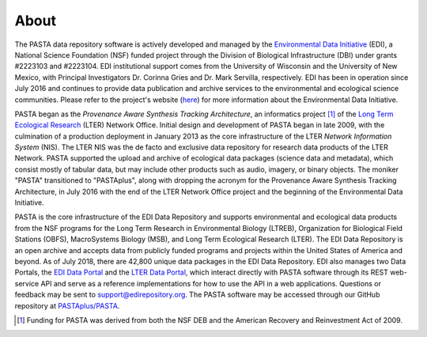 =====
About
=====

The PASTA data repository software is actively developed and managed by the
`Environmental Data Initiative <https://edirepository.org>`_ (EDI), a National
Science Foundation (NSF) funded project through the Division of Biological
Infrastructure (DBI) under grants #2223103 and #2223104. EDI institutional
support comes from the University of Wisconsin and the University of New Mexico,
with Principal Investigators Dr. Corinna Gries and Dr. Mark Servilla,
respectively. EDI has been in operation since July 2016 and continues to provide
data publication and archive services to the environmental and ecological
science communities. Please refer to the project's website (`here
<https://edirepository.org/about/about-edi>`_) for more information about the
Environmental Data Initiative.


PASTA began as the *Provenance Aware Synthesis Tracking Architecture*, an
informatics project [#pasta_funding]_ of the `Long Term Ecological
Research <https://www.lternet.edu>`_ (LTER) Network Office. Initial design and
development of PASTA began in late 2009, with the culmination of a production
deployment in January 2013 as the core infrastructure of the LTER *Network
Information System* (NIS). The LTER NIS was the de facto and exclusive data
repository for research data products of the LTER Network. PASTA supported the
upload and archive of ecological data packages (science data and metadata),
which consist mostly of tabular data, but may include other products such as
audio, imagery, or binary objects. The moniker "PASTA" transitioned to
"PASTAplus", along with dropping the acronym for the Provenance Aware Synthesis
Tracking Architecture, in July 2016 with the end of the LTER Network Office
project and the beginning of the Environmental Data Initiative.

PASTA is the core infrastructure of the EDI Data Repository and supports
environmental and ecological data products from the NSF programs for the Long
Term Research in Environmental Biology (LTREB), Organization for Biological
Field Stations (OBFS), MacroSystems Biology (MSB), and Long Term Ecological
Research (LTER). The EDI Data Repository is an open archive and accepts data
from publicly funded programs and projects within the United States of America
and beyond. As of July 2018, there are 42,800 unique data packages in the EDI
Data Repository. EDI also manages two Data Portals, the `EDI Data Portal
<https://portal.edirepository.org/nis>`_ and the `LTER Data Portal
<https://portal.lternet.edu/nis>`_, which interact directly with PASTA software
through its REST web-service API and serve as a reference implementations for
how to use the API in a web applications. Questions or feedback may be sent to
support@edirepository.org. The PASTA software may be accessed through our GitHub
repository at `PASTAplus/PASTA <https://github.com/PASTAplus/PASTA>`_.

.. [#pasta_funding] Funding for PASTA was derived from both the NSF DEB and the
                    American Recovery and Reinvestment Act of 2009.
